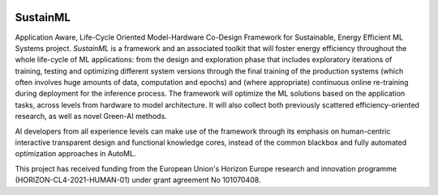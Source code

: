 .. raw:: html

  <h1>
    eProsima SustainML Documentation
  </h1>

.. image:: /rst/figures/SustainML_GitHub.png
  :align: center
  :alt: SustainML
  :target: http://www.sustainml.eu/

SustainML
*********

Application Aware, Life-Cycle Oriented Model-Hardware Co-Design Framework for Sustainable, Energy Efficient ML
Systems project.
*SustainML* is a framework and an associated toolkit that will foster energy efficiency throughout the whole
life-cycle of ML applications: from the design and exploration phase that includes exploratory iterations of training,
testing and optimizing different system versions through the final training of the production systems (which often
involves huge amounts of data, computation and epochs) and (where appropriate) continuous online re-training during
deployment for the inference process.
The framework will optimize the ML solutions based on the application tasks, across levels from hardware to model
architecture.
It will also collect both previously scattered efficiency-oriented research, as well as novel Green-AI methods.

AI developers from all experience levels can make use of the framework through its emphasis on human-centric
interactive transparent design and functional knowledge cores, instead of the common blackbox and fully automated
optimization approaches in AutoML.

.. raw:: html

   <hr>

.. image:: /rst/figures/eu_flag.png
  :height: 45px
  :align: left

This project has received funding from the European Union's Horizon Europe research and innovation programme
(HORIZON-CL4-2021-HUMAN-01) under grant agreement No 101070408.
